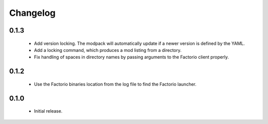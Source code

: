 Changelog
=========

0.1.3
-----

 - Add version locking. The modpack will automatically update if a newer version is defined by the 
   YAML.

 - Add a locking command, which produces a mod listing from a directory.

 - Fix handling of spaces in directory names by passing arguments to the Factorio client properly.

0.1.2
-----

 - Use the Factorio binaries location from the log file to find the Factorio launcher.
 
0.1.0
-----

 - Initial release.